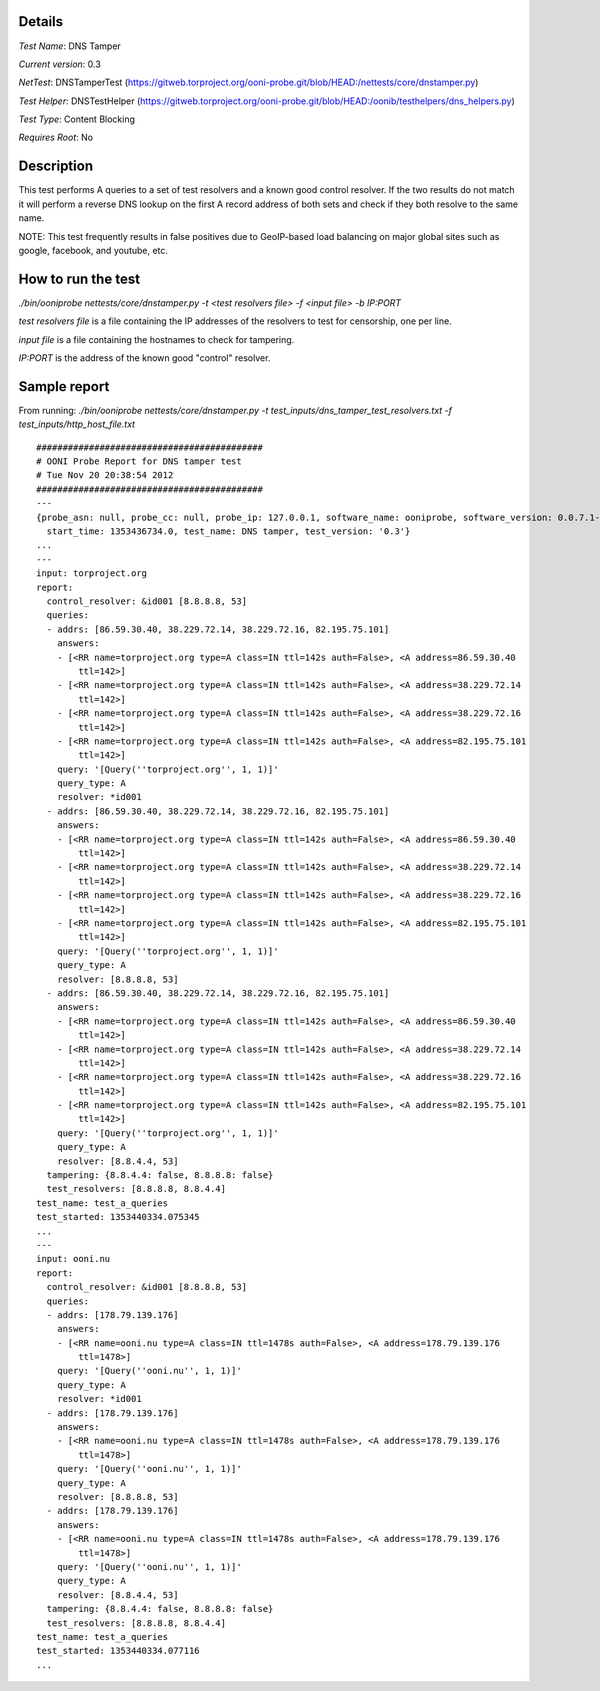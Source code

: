 Details
=======

*Test Name*: DNS Tamper

*Current version*: 0.3

*NetTest*: DNSTamperTest (https://gitweb.torproject.org/ooni-probe.git/blob/HEAD:/nettests/core/dnstamper.py)

*Test Helper*: DNSTestHelper (https://gitweb.torproject.org/ooni-probe.git/blob/HEAD:/oonib/testhelpers/dns_helpers.py)

*Test Type*: Content Blocking

*Requires Root*: No

Description
===========

This test performs A queries to a set of test resolvers and a known good
control resolver. If the two results do not match it will perform a reverse DNS
lookup on the first A record address of both sets and check if they both
resolve to the same name.

NOTE: This test frequently results in false positives due to GeoIP-based
load balancing on major global sites such as google, facebook, and
youtube, etc.

How to run the test
===================

`./bin/ooniprobe nettests/core/dnstamper.py -t <test resolvers file> -f <input file> -b IP:PORT`

*test resolvers file* is a file containing the IP addresses of the resolvers to test for censorship, one per line.

*input file* is a file containing the hostnames to check for tampering.

*IP:PORT* is the address of the known good "control" resolver.

Sample report
=============

From running:
`./bin/ooniprobe nettests/core/dnstamper.py -t test_inputs/dns_tamper_test_resolvers.txt -f test_inputs/http_host_file.txt`

::

  ###########################################
  # OONI Probe Report for DNS tamper test
  # Tue Nov 20 20:38:54 2012
  ###########################################
  ---
  {probe_asn: null, probe_cc: null, probe_ip: 127.0.0.1, software_name: ooniprobe, software_version: 0.0.7.1-alpha,
    start_time: 1353436734.0, test_name: DNS tamper, test_version: '0.3'}
  ...
  ---
  input: torproject.org
  report:
    control_resolver: &id001 [8.8.8.8, 53]
    queries:
    - addrs: [86.59.30.40, 38.229.72.14, 38.229.72.16, 82.195.75.101]
      answers:
      - [<RR name=torproject.org type=A class=IN ttl=142s auth=False>, <A address=86.59.30.40
          ttl=142>]
      - [<RR name=torproject.org type=A class=IN ttl=142s auth=False>, <A address=38.229.72.14
          ttl=142>]
      - [<RR name=torproject.org type=A class=IN ttl=142s auth=False>, <A address=38.229.72.16
          ttl=142>]
      - [<RR name=torproject.org type=A class=IN ttl=142s auth=False>, <A address=82.195.75.101
          ttl=142>]
      query: '[Query(''torproject.org'', 1, 1)]'
      query_type: A
      resolver: *id001
    - addrs: [86.59.30.40, 38.229.72.14, 38.229.72.16, 82.195.75.101]
      answers:
      - [<RR name=torproject.org type=A class=IN ttl=142s auth=False>, <A address=86.59.30.40
          ttl=142>]
      - [<RR name=torproject.org type=A class=IN ttl=142s auth=False>, <A address=38.229.72.14
          ttl=142>]
      - [<RR name=torproject.org type=A class=IN ttl=142s auth=False>, <A address=38.229.72.16
          ttl=142>]
      - [<RR name=torproject.org type=A class=IN ttl=142s auth=False>, <A address=82.195.75.101
          ttl=142>]
      query: '[Query(''torproject.org'', 1, 1)]'
      query_type: A
      resolver: [8.8.8.8, 53]
    - addrs: [86.59.30.40, 38.229.72.14, 38.229.72.16, 82.195.75.101]
      answers:
      - [<RR name=torproject.org type=A class=IN ttl=142s auth=False>, <A address=86.59.30.40
          ttl=142>]
      - [<RR name=torproject.org type=A class=IN ttl=142s auth=False>, <A address=38.229.72.14
          ttl=142>]
      - [<RR name=torproject.org type=A class=IN ttl=142s auth=False>, <A address=38.229.72.16
          ttl=142>]
      - [<RR name=torproject.org type=A class=IN ttl=142s auth=False>, <A address=82.195.75.101
          ttl=142>]
      query: '[Query(''torproject.org'', 1, 1)]'
      query_type: A
      resolver: [8.8.4.4, 53]
    tampering: {8.8.4.4: false, 8.8.8.8: false}
    test_resolvers: [8.8.8.8, 8.8.4.4]
  test_name: test_a_queries
  test_started: 1353440334.075345
  ...
  ---
  input: ooni.nu
  report:
    control_resolver: &id001 [8.8.8.8, 53]
    queries:
    - addrs: [178.79.139.176]
      answers:
      - [<RR name=ooni.nu type=A class=IN ttl=1478s auth=False>, <A address=178.79.139.176
          ttl=1478>]
      query: '[Query(''ooni.nu'', 1, 1)]'
      query_type: A
      resolver: *id001
    - addrs: [178.79.139.176]
      answers:
      - [<RR name=ooni.nu type=A class=IN ttl=1478s auth=False>, <A address=178.79.139.176
          ttl=1478>]
      query: '[Query(''ooni.nu'', 1, 1)]'
      query_type: A
      resolver: [8.8.8.8, 53]
    - addrs: [178.79.139.176]
      answers:
      - [<RR name=ooni.nu type=A class=IN ttl=1478s auth=False>, <A address=178.79.139.176
          ttl=1478>]
      query: '[Query(''ooni.nu'', 1, 1)]'
      query_type: A
      resolver: [8.8.4.4, 53]
    tampering: {8.8.4.4: false, 8.8.8.8: false}
    test_resolvers: [8.8.8.8, 8.8.4.4]
  test_name: test_a_queries
  test_started: 1353440334.077116
  ...

